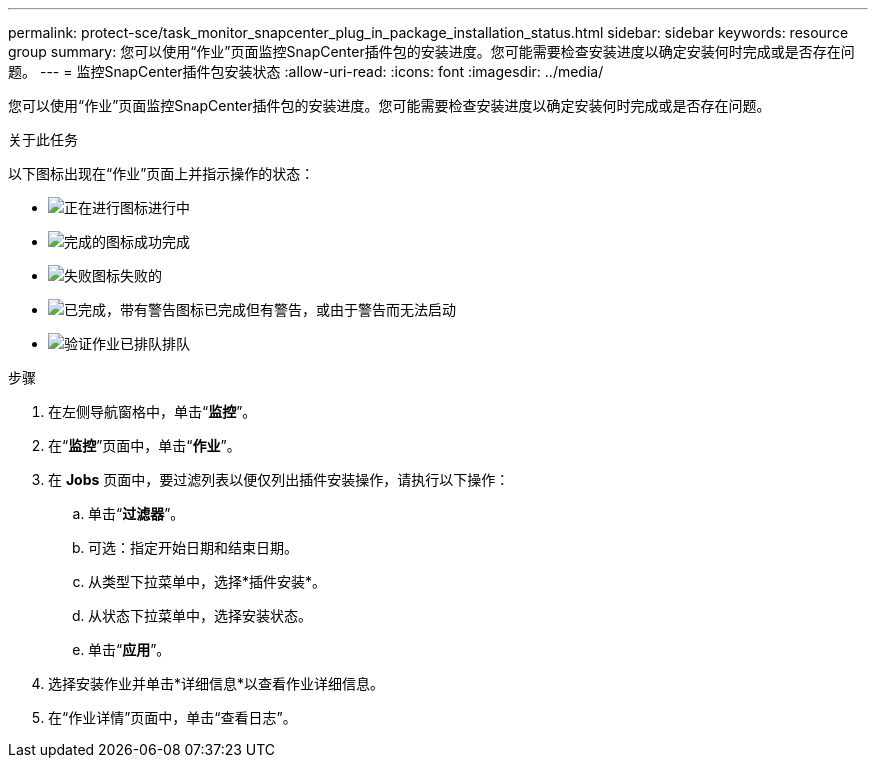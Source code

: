 ---
permalink: protect-sce/task_monitor_snapcenter_plug_in_package_installation_status.html 
sidebar: sidebar 
keywords: resource group 
summary: 您可以使用“作业”页面监控SnapCenter插件包的安装进度。您可能需要检查安装进度以确定安装何时完成或是否存在问题。 
---
= 监控SnapCenter插件包安装状态
:allow-uri-read: 
:icons: font
:imagesdir: ../media/


[role="lead"]
您可以使用“作业”页面监控SnapCenter插件包的安装进度。您可能需要检查安装进度以确定安装何时完成或是否存在问题。

.关于此任务
以下图标出现在“作业”页面上并指示操作的状态：

* image:../media/progress_icon.gif["正在进行图标"]进行中
* image:../media/success_icon.gif["完成的图标"]成功完成
* image:../media/failed_icon.gif["失败图标"]失败的
* image:../media/warning_icon.gif["已完成，带有警告图标"]已完成但有警告，或由于警告而无法启动
* image:../media/verification_job_in_queue.gif["验证作业已排队"]排队


.步骤
. 在左侧导航窗格中，单击“*监控*”。
. 在“*监控*”页面中，单击“*作业*”。
. 在 *Jobs* 页面中，要过滤列表以便仅列出插件安装操作，请执行以下操作：
+
.. 单击“*过滤器*”。
.. 可选：指定开始日期和结束日期。
.. 从类型下拉菜单中，选择*插件安装*。
.. 从状态下拉菜单中，选择安装状态。
.. 单击“*应用*”。


. 选择安装作业并单击*详细信息*以查看作业详细信息。
. 在“作业详情”页面中，单击“查看日志”。

